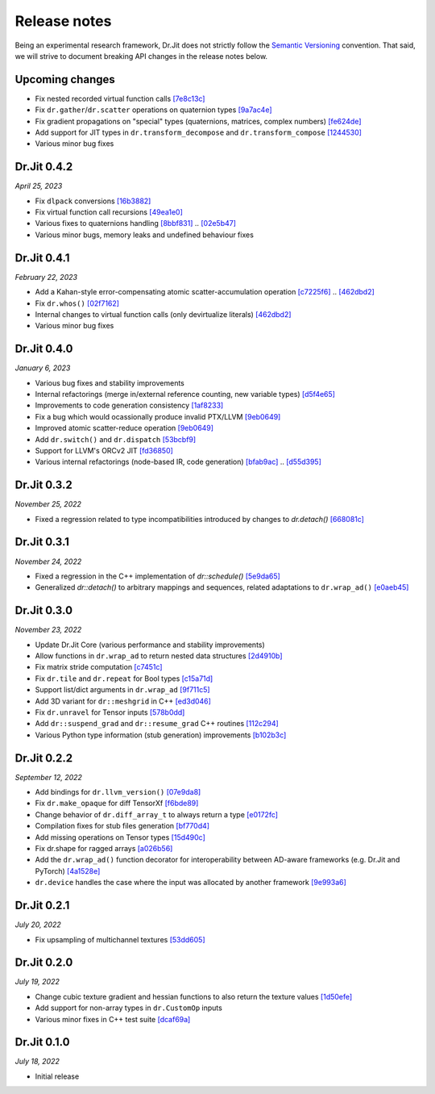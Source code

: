 Release notes
=============

Being an experimental research framework, Dr.Jit does not strictly follow the
`Semantic Versioning <https://semver.org/>`_ convention. That said, we will
strive to document breaking API changes in the release notes below.

Upcoming changes
----------------

- Fix nested recorded virtual function calls
  `[7e8c13c] <https://github.com/mitsuba-renderer/drjit/commit/7e8c13c61dda2f28be7aa62df83b5267418016a5>`_
- Fix ``dr.gather``/``dr.scatter`` operations on quaternion types
  `[9a7ac4e] <https://github.com/mitsuba-renderer/drjit/commit/9a7ac4e70f108469ae56e34bd6a587d3dba03394>`_
- Fix gradient propagations on "special" types (quaternions, matrices, complex numbers)
  `[fe624de] <https://github.com/mitsuba-renderer/drjit/commit/fe624de34af8e052bd85c3fd3cf0b7e29761f255>`_
- Add support for JIT types in ``dr.transform_decompose`` and ``dr.transform_compose``
  `[1244530] <https://github.com/mitsuba-renderer/drjit/commit/124453020fe7cfdc4db08c2b01be8eb70224674c>`_
- Various minor bug fixes


Dr.Jit 0.4.2
------------

*April 25, 2023*

- Fix ``dlpack`` conversions
  `[16b3882] <https://github.com/mitsuba-renderer/drjit/commit/16b388292b5cb1e532b43a8800f1cca95a17c513>`_
- Fix virtual function call recursions
  `[49ea1e0] <https://github.com/mitsuba-renderer/drjit/commit/49ea1e06fedcda60c8a679d626d0425f1a0ee9af>`_
- Various fixes to quaternions handling
  `[8bbf831] <https://github.com/mitsuba-renderer/drjit/commit/8bbf8312be3200d7bed6fec652d8e1bef68c09c1>`_ .. `[02e5b47] <https://github.com/mitsuba-renderer/drjit/commit/02e5b47d97b452a0badea1463eae19e257f0edb6>`_
- Various minor bugs, memory leaks and undefined behaviour fixes


Dr.Jit 0.4.1
------------

*February 22, 2023*

- Add a Kahan-style error-compensating atomic scatter-accumulation operation
  `[c7225f6] <https://github.com/mitsuba-renderer/drjit/commit/c7225f6d6c50f0d0a19df6b9df85597011f318b5>`_ .. `[462dbd2] <https://github.com/mitsuba-renderer/drjit/commit/462dbd2c8e8af61b280b2dd0b82a42619a4ff75c>`_
- Fix ``dr.whos()``
  `[02f7162] <https://github.com/mitsuba-renderer/drjit/commit/02f716223bdfd92e85e24dd4ddcb8927e0ff8f8d>`_
- Internal changes to virtual function calls (only devirtualize literals)
  `[462dbd2] <https://github.com/mitsuba-renderer/drjit/commit/462dbd2c8e8af61b280b2dd0b82a42619a4ff75c>`_
- Various minor bug fixes


Dr.Jit 0.4.0
------------

*January 6, 2023*

- Various bug fixes and stability improvements
- Internal refactorings (merge in/external reference counting, new variable types)
  `[d5f4e65] <https://github.com/mitsuba-renderer/drjit/commit/d5f4e6596fe9e567b6ad548e18dc2ac69bf03d14>`_
- Improvements to code generation consistency
  `[1af8233] <https://github.com/mitsuba-renderer/drjit/commit/1af8233590ee7e2f6934b0089f835409567fc043>`_
- Fix a bug which would ocassionally produce invalid PTX/LLVM
  `[9eb0649] <https://github.com/mitsuba-renderer/drjit/commit/9eb064984d3683d4e6bb96230b97ce5298f8965b>`_
- Improved atomic scatter-reduce operation
  `[9eb0649] <https://github.com/mitsuba-renderer/drjit/commit/9eb064984d3683d4e6bb96230b97ce5298f8965b>`_
- Add ``dr.switch()`` and ``dr.dispatch``
  `[53bcbf9] <https://github.com/mitsuba-renderer/drjit/commit/53bcbf909a46b1e73dceefa19758d09dd4874b93>`_
- Support for LLVM's ORCv2 JIT
  `[fd36850] <https://github.com/mitsuba-renderer/drjit/commit/fd3685091fc7a7c39bc288ddd96f183898371930>`_
- Various internal refactorings (node-based IR, code generation)
  `[bfab9ac] <https://github.com/mitsuba-renderer/drjit/commit/bfab9ac11736b69fb8b5c0f7d9614fbfd82d627a>`_ .. `[d55d395] <https://github.com/mitsuba-renderer/drjit/commit/d55d3955df5c6c127800e00c678ec41d028a9547>`_


Dr.Jit 0.3.2
------------

*November 25, 2022*

- Fixed a regression related to type incompatibilities introduced by changes to `dr.detach()`
  `[668081c] <https://github.com/mitsuba-renderer/drjit/commit/668081cc9c4762127bae47c6490d49e624c5c1f6>`_


Dr.Jit 0.3.1
------------

*November 24, 2022*

- Fixed a regression in the C++ implementation of `dr::schedule()`
  `[5e9da65] <https://github.com/mitsuba-renderer/drjit/commit/5e9da65f0e834927349713a5da1ae6e4e207ee16>`_
- Generalized `dr::detach()` to arbitrary mappings and sequences, related adaptations to  ``dr.wrap_ad()``
  `[e0aeb45] <https://github.com/mitsuba-renderer/drjit/commit/e0aeb4575f77c55fa3cce90f3994109fcd67b0a1>`_


Dr.Jit 0.3.0
------------

*November 23, 2022*

- Update Dr.Jit Core (various performance and stability improvements)
- Allow functions in ``dr.wrap_ad`` to return nested data structures
  `[2d4910b] <https://github.com/mitsuba-renderer/drjit/commit/2d4910b002baec8b96f80dc37fb4305cd5230c1f>`_
- Fix matrix stride computation
  `[c7451c] <https://github.com/mitsuba-renderer/drjit/commit/c7451ced5a77d59fb47d90340c49852ada97269d>`_
- Fix ``dr.tile`` and ``dr.repeat`` for Bool types
  `[c15a71d] <https://github.com/mitsuba-renderer/drjit/commit/c15a71d4cf439fe239e1b6713fc426c6d94c45b7>`_
- Support list/dict arguments in ``dr.wrap_ad``
  `[9f711c5] <https://github.com/mitsuba-renderer/drjit/commit/9f711c5d5efd9ff04a6aa490ea452c51534557cf>`_
- Add 3D variant for ``dr::meshgrid`` in C++
  `[ed3d046] <https://github.com/mitsuba-renderer/drjit/commit/ed3d046f4ad6f27090fa9a3106ce310c77edf4b2>`_
- Fix ``dr.unravel`` for Tensor inputs
  `[578b0dd] <https://github.com/mitsuba-renderer/drjit/commit/578b0dd6258995c95cd9a9213f1d7db39e93c0e9>`_
- Add ``dr::suspend_grad`` and ``dr::resume_grad`` C++ routines
  `[112c294] <https://github.com/mitsuba-renderer/drjit/commit/112c2940148e8173e5128c962d4dd50d0b9cd579>`_
- Various Python type information (stub generation) improvements
  `[b102b3c] <https://github.com/mitsuba-renderer/drjit/commit/b102b3ccfe0dac39c580e8112983815dd10da566>`_


Dr.Jit 0.2.2
-------------

*September 12, 2022*

- Add bindings for ``dr.llvm_version()``
  `[07e9da8] <https://github.com/mitsuba-renderer/drjit/commit/07e9da811e7284b87fa292472b30ec4465592eef>`_
- Fix ``dr.make_opaque`` for diff TensorXf
  `[f6bde89] <https://github.com/mitsuba-renderer/drjit/commit/f6bde8920f352f8ea96e652034662e3513a59c45>`_
- Change behavior of ``dr.diff_array_t`` to always return a type
  `[e0172fc] <https://github.com/mitsuba-renderer/drjit/commit/e0172fcdfcf2a8152d2fe03c1920fe31a0659d93>`_
- Compilation fixes for stub files generation
  `[bf770d4] <https://github.com/mitsuba-renderer/drjit/commit/bf770d43f6f46f0949067ef81ee3bf061b69a6e6>`_
- Add missing operations on Tensor types
  `[15d490c] <https://github.com/mitsuba-renderer/drjit/commit/15d490c0f4da2ac9f5f56c249eb2bcb6e6e64da2>`_
- Fix dr.shape for ragged arrays
  `[a026b56] <https://github.com/mitsuba-renderer/drjit/commit/a026b5695f7abb499e483f5d2cd1523f9084e826>`_
- Add the ``dr.wrap_ad()`` function decorator for interoperability between AD-aware frameworks (e.g. Dr.Jit and PyTorch)
  `[4a1528e] <https://github.com/mitsuba-renderer/drjit/commit/4a1528ee057c83422316825439b078a7d5277ec4>`_
- ``dr.device`` handles the case where the input was allocated by another framework
  `[9e993a6] <https://github.com/mitsuba-renderer/drjit/commit/9e993a61870dfab325050368380038e76d95ffa3>`_


Dr.Jit 0.2.1
-------------

*July 20, 2022*

- Fix upsampling of multichannel textures
  `[53dd605] <https://github.com/mitsuba-renderer/drjit/commit/53dd6058069cbfc98e7bf28cfef6f3f881ebbf5f>`_


Dr.Jit 0.2.0
-------------

*July 19, 2022*

- Change cubic texture gradient and hessian functions to also return the texture values
  `[1d50efe] <https://github.com/mitsuba-renderer/drjit/commit/1d50efecaad7afac71e32ff5967016a5f816b3bb>`_
- Add support for non-array types in ``dr.CustomOp`` inputs
- Various minor fixes in C++ test suite
  `[dcaf69a] <https://github.com/mitsuba-renderer/drjit/commit/dcaf69a7a8531692146ef489506cff40b2fab34f>`_


Dr.Jit 0.1.0
-------------

*July 18, 2022*

- Initial release
